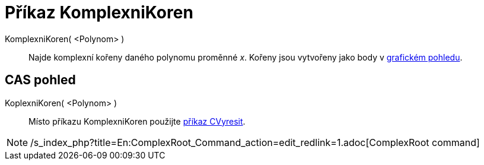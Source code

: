 = Příkaz KomplexniKoren
:page-en: commands/ComplexRoot_Command
ifdef::env-github[:imagesdir: /cs/modules/ROOT/assets/images]

KomplexniKoren( <Polynom> )::
  Najde komplexní kořeny daného polynomu proměnné _x_. Kořeny jsou vytvořeny jako body v
  xref:/Grafický_pohled.adoc[grafickém pohledu].

== CAS pohled

KoplexniKoren( <Polynom> )::
  Místo příkazu KomplexniKoren použijte xref:/commands/CVyresit.adoc[příkaz CVyresit].

[NOTE]
====

/s_index_php?title=En:ComplexRoot_Command_action=edit_redlink=1.adoc[ComplexRoot command]

====
